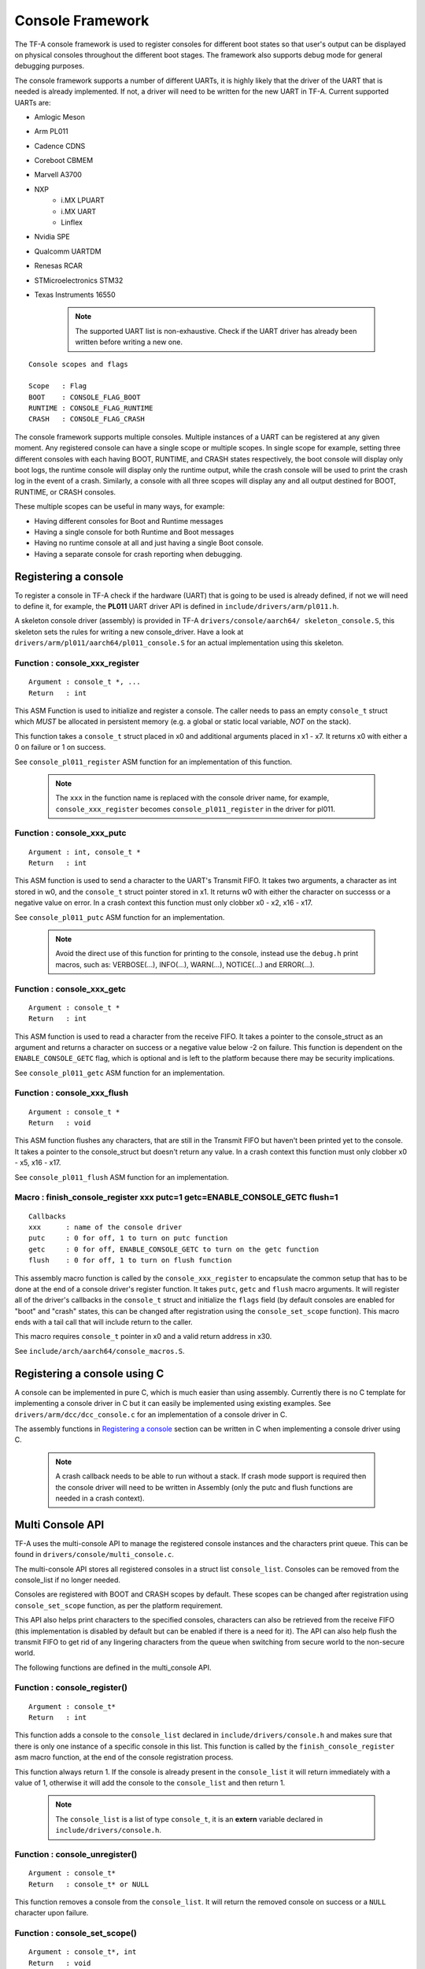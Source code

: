 Console Framework
=================

The TF-A console framework is used to register consoles for different boot states
so that user's output can be displayed on physical consoles throughout the different
boot stages. The framework also supports debug mode for general debugging purposes.

The console framework supports a number of different UARTs, it is highly likely
that the driver of the UART that is needed is already implemented. If not, a driver
will need to be written for the new UART in TF-A. Current supported UARTs are:

* Amlogic Meson
* Arm PL011
* Cadence CDNS
* Coreboot CBMEM
* Marvell A3700
* NXP
    * i.MX LPUART
    * i.MX UART
    * Linflex
* Nvidia SPE
* Qualcomm UARTDM
* Renesas RCAR
* STMicroelectronics STM32
* Texas Instruments 16550

    .. note::
        The supported UART list is non-exhaustive. Check if the UART driver has
        already been written before writing a new one.

::

    Console scopes and flags

    Scope   : Flag
    BOOT    : CONSOLE_FLAG_BOOT
    RUNTIME : CONSOLE_FLAG_RUNTIME
    CRASH   : CONSOLE_FLAG_CRASH

The console framework supports multiple consoles. Multiple instances of a UART
can be registered at any given moment. Any registered console can have a single
scope or multiple scopes. In single scope for example, setting three different
consoles with each having BOOT, RUNTIME, and CRASH states respectively, the boot
console will display only boot logs, the runtime console will display only the
runtime output, while the crash console will be used to print the crash log in the
event of a crash. Similarly, a console with all three scopes will display any and
all output destined for BOOT, RUNTIME, or CRASH consoles.

These multiple scopes can be useful in many ways, for example:

* Having different consoles for Boot and Runtime messages
* Having a single console for both Runtime and Boot messages
* Having no runtime console at all and just having a single Boot console.
* Having a separate console for crash reporting when debugging.

.. Registering a console:

Registering a console
---------------------
To register a console in TF-A check if the hardware (UART) that is going to be used
is already defined, if not we will need to define it, for example, the **PL011**
UART driver API is defined in ``include/drivers/arm/pl011.h``.

A skeleton console driver (assembly) is provided in TF-A ``drivers/console/aarch64/
skeleton_console.S``, this skeleton sets the rules for writing a new console_driver.
Have a look at ``drivers/arm/pl011/aarch64/pl011_console.S`` for an actual
implementation using this skeleton.

Function : console_xxx_register
~~~~~~~~~~~~~~~~~~~~~~~~~~~~~~~

::

    Argument : console_t *, ...
    Return   : int

This ASM Function is used to initialize and register a console. The caller needs
to pass an empty ``console_t`` struct which *MUST* be allocated in persistent
memory (e.g. a global or static local variable, *NOT* on the stack).

This function takes a ``console_t`` struct placed in x0 and additional
arguments placed in x1 - x7. It returns x0 with either a 0 on failure or 1
on success.

See ``console_pl011_register`` ASM function for an implementation of this
function.

    .. note::
        The ``xxx`` in the function name is replaced with the console driver
        name, for example, ``console_xxx_register`` becomes
        ``console_pl011_register`` in the driver for pl011.

Function : console_xxx_putc
~~~~~~~~~~~~~~~~~~~~~~~~~~~

::

    Argument : int, console_t *
    Return   : int

This ASM function is used to send a character to the UART's Transmit FIFO. It takes
two arguments, a character as int stored in w0, and the ``console_t`` struct pointer
stored in x1. It returns w0 with either the character on successs or a negative
value on error. In a crash context this function must only clobber x0 - x2, x16 - x17.

See ``console_pl011_putc`` ASM function for an implementation.

    .. note::
        Avoid the direct use of this function for printing to the console, instead use
        the ``debug.h`` print macros, such as: VERBOSE(...), INFO(...), WARN(...),
        NOTICE(...) and ERROR(...).

Function : console_xxx_getc
~~~~~~~~~~~~~~~~~~~~~~~~~~~

::

    Argument : console_t *
    Return   : int

This ASM function is used to read a character from the receive FIFO. It takes a pointer
to the console_struct as an argument and returns a character on success or a negative
value below -2 on failure. This function is dependent on the ``ENABLE_CONSOLE_GETC`` flag,
which is optional and is left to the platform because there may be security implications.

See ``console_pl011_getc`` ASM function for an implementation.

Function : console_xxx_flush
~~~~~~~~~~~~~~~~~~~~~~~~~~~~

::

    Argument : console_t *
    Return   : void

This ASM function flushes any characters, that are still in the Transmit FIFO but
haven't been printed yet to the console. It takes a pointer to the console_struct
but doesn't return any value. In a crash context this function must only clobber
x0 - x5, x16 - x17.

See ``console_pl011_flush`` ASM function for an implementation.

Macro : finish_console_register xxx putc=1 getc=ENABLE_CONSOLE_GETC flush=1
~~~~~~~~~~~~~~~~~~~~~~~~~~~~~~~~~~~~~~~~~~~~~~~~~~~~~~~~~~~~~~~~~~~~~~~~~~~~~~

::

    Callbacks
    xxx      : name of the console driver
    putc     : 0 for off, 1 to turn on putc function
    getc     : 0 for off, ENABLE_CONSOLE_GETC to turn on the getc function
    flush    : 0 for off, 1 to turn on flush function

This assembly macro function is called by the ``console_xxx_register`` to
encapsulate the common setup that has to be done at the end of a console
driver's register function. It takes ``putc``, ``getc`` and ``flush`` macro
arguments. It will register all of the driver's callbacks in the ``console_t``
struct and initialize the ``flags`` field (by default consoles are enabled for
"boot" and "crash" states, this can be changed after registration using the
``console_set_scope`` function). This macro ends with a tail call that will
include return to the caller.

This macro requires ``console_t`` pointer in x0 and a valid return address in x30.

See ``include/arch/aarch64/console_macros.S``.

Registering a console using C
-----------------------------

A console can be implemented in pure C, which is much easier than using assembly.
Currently there is no C template for implementing a console driver in C but it can
easily be implemented using existing examples. See ``drivers/arm/dcc/dcc_console.c``
for an implementation of a console driver in C.

The assembly functions in `Registering a console`_ section can be written in C when
implementing a console driver using C.

    .. note::
        A crash callback needs to be able to run without a stack. If crash mode
        support is required then the console driver will need to be written in
        Assembly (only the putc and flush functions are needed in a crash
        context).

Multi Console API
-----------------

TF-A uses the multi-console API to manage the registered console instances and the
characters print queue. This can be found in ``drivers/console/multi_console.c``.

The multi-console API stores all registered consoles in a struct list ``console_list``.
Consoles can be removed from the console_list if no longer needed.

Consoles are registered with BOOT and CRASH scopes by default. These scopes can be
changed after registration using ``console_set_scope`` function, as per the platform
requirement.

This API also helps print characters to the specified consoles, characters can also
be retrieved from the receive FIFO (this implementation is disabled by default but can
be enabled if there is a need for it). The API can also help flush the transmit FIFO
to get rid of any lingering characters from the queue when switching from secure world
to the non-secure world.

The following functions are defined in the multi_console API.

Function : console_register()
~~~~~~~~~~~~~~~~~~~~~~~~~~~~~

::

    Argument : console_t*
    Return   : int

This function adds a console to the ``console_list`` declared in
``include/drivers/console.h`` and makes sure that there is only one instance
of a specific console in this list. This function is called by the
``finish_console_register`` asm macro function, at the end of the console
registration process.

This function always return 1. If the console is already present in the
``console_list`` it will return immediately with a value of 1, otherwise
it will add the console to the ``console_list`` and then return 1.

    .. note::
        The ``console_list`` is a list of type ``console_t``, it is an **extern**
        variable declared in ``include/drivers/console.h``.

Function : console_unregister()
~~~~~~~~~~~~~~~~~~~~~~~~~~~~~~~

::

    Argument : console_t*
    Return   : console_t* or NULL

This function removes a console from the ``console_list``. It will return the
removed console on success or a ``NULL`` character upon failure.

Function : console_set_scope()
~~~~~~~~~~~~~~~~~~~~~~~~~~~~~~

::

    Argument : console_t*, int
    Return   : void

This function is used to set the scope of the registered console. A console
can be registered with upto three states (called the scope). These states are

* BOOT      - set using the flag ``CONSOLE_FLAG_BOOT``
* RUNTIME   - set using the flag ``CONSOLE_FLAG_RUNTIME``
* CRASH     - set using the flag ``CONSOLE_FLAG_CRASH``

It takes a pointer to the console and an int value (which is provided as the
FLAG value) as its arguments. This function does not return anything.

Function : console_switch_state()
~~~~~~~~~~~~~~~~~~~~~~~~~~~~~~~~~

::

    Argument : int
    Return   : void

This function sets the console state (scope) for printing, i.e, TF-A will
start sending all logs (INFO, WARNING, ERROR, NOTICE, VERBOSE) to the consoles
that are registered with this new state (scope). For example, calling
``console_switch_state(CONSOLE_FLAG_RUNTIME)``, TF-A will start sending all log
messages to all consoles marked with the RUNTIME flag. BOOT is the default
console state.

This function takes a console state as the function's only argument. This function
does not return a value.

Function : console_putc()
~~~~~~~~~~~~~~~~~~~~~~~~~

::

    Argument : int
    Return   : int

Invoking this function sends a character to the ``console->putc`` (struct
member) function of all consoles registered for the current scope, for example,
BOOT logs will only be printed on consoles set with a BOOT scope. In the PL011
implementation ``console->putc`` call points to the ``console_pl011_putc()``
function.

This function takes the int value of a character as an argument and returns the
int value of the character back on success or a negative int value on error.

    .. note::
        Do not use this function in TF-A release builds, instead use the log
        prefixes, for example, ``INFO("Print information here.")`` to print
        messages on the active console.

Function : console_getc()
~~~~~~~~~~~~~~~~~~~~~~~~~

::

    Argument : void
    Return   : int

This function is used to fetch a character from the receive FIFO that has
not been printed to the console yet. This function is disabled by default for
security reasons but can be enabled using the ``ENABLE_CONSOLE_GETC`` macro
if there is a need for it.

This function doesn't take any argument but returns a character as an int.

Function : console_flush()
~~~~~~~~~~~~~~~~~~~~~~~~~~

::

    Argument : void
    Return   : void

This function flushes all the characters pending in the transmit FIFO of the
active UART thus removing them from the print queue.

This function has no arguments and do not return a value.

Function : putchar()
~~~~~~~~~~~~~~~~~~~~

::

    Argument : int
    Return   : int

This function overrides the weak implementation of the putchar library. It is
used to send a character to the ``console_putc()`` function to be printed to
the active console.

This function will either return the character on success or an **EOF** character
otherwise.

--------------

*Copyright (c) 2024-2025, Arm Limited and Contributors. All rights reserved.*